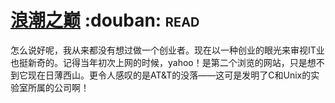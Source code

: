 * [[https://book.douban.com/subject/6709783/][浪潮之巅]]    :douban::read:
怎么说好呢，我从来都没有想过做一个创业者。现在以一种创业的眼光来审视IT业也挺新奇的。记得当年初次上网的时候，yahoo！是第二个浏览的网站，只是想不到它现在日薄西山。更令人感叹的是AT&T的没落——这可是发明了C和Unix的实验室所属的公司啊！
